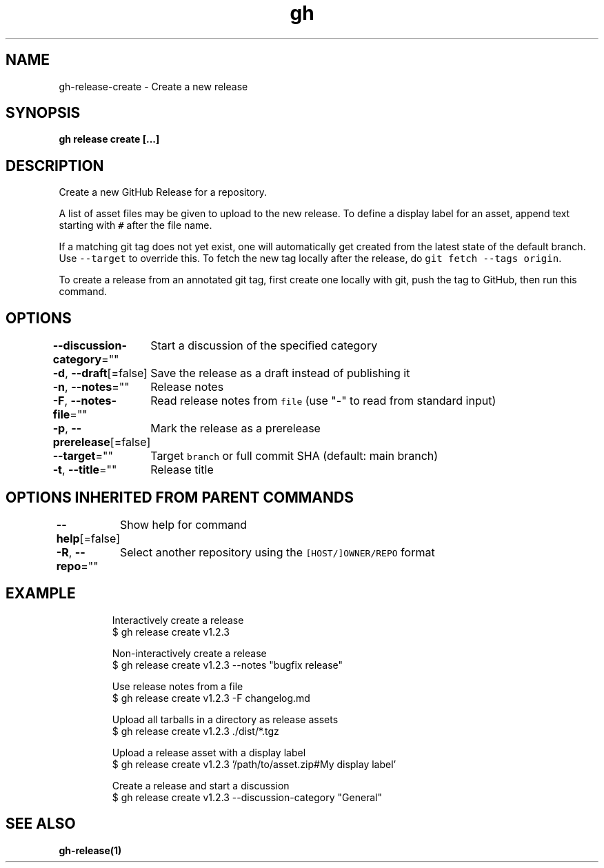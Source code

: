 .nh
.TH "gh" "1" "Oct 2021" "" ""

.SH NAME
.PP
gh-release-create - Create a new release


.SH SYNOPSIS
.PP
\fBgh release create  [\&...]\fP


.SH DESCRIPTION
.PP
Create a new GitHub Release for a repository.

.PP
A list of asset files may be given to upload to the new release. To define a
display label for an asset, append text starting with \fB\fC#\fR after the file name.

.PP
If a matching git tag does not yet exist, one will automatically get created
from the latest state of the default branch. Use \fB\fC--target\fR to override this.
To fetch the new tag locally after the release, do \fB\fCgit fetch --tags origin\fR\&.

.PP
To create a release from an annotated git tag, first create one locally with
git, push the tag to GitHub, then run this command.


.SH OPTIONS
.PP
\fB--discussion-category\fP=""
	Start a discussion of the specified category

.PP
\fB-d\fP, \fB--draft\fP[=false]
	Save the release as a draft instead of publishing it

.PP
\fB-n\fP, \fB--notes\fP=""
	Release notes

.PP
\fB-F\fP, \fB--notes-file\fP=""
	Read release notes from \fB\fCfile\fR (use "-" to read from standard input)

.PP
\fB-p\fP, \fB--prerelease\fP[=false]
	Mark the release as a prerelease

.PP
\fB--target\fP=""
	Target \fB\fCbranch\fR or full commit SHA (default: main branch)

.PP
\fB-t\fP, \fB--title\fP=""
	Release title


.SH OPTIONS INHERITED FROM PARENT COMMANDS
.PP
\fB--help\fP[=false]
	Show help for command

.PP
\fB-R\fP, \fB--repo\fP=""
	Select another repository using the \fB\fC[HOST/]OWNER/REPO\fR format


.SH EXAMPLE
.PP
.RS

.nf
Interactively create a release
$ gh release create v1.2.3

Non-interactively create a release
$ gh release create v1.2.3 --notes "bugfix release"

Use release notes from a file
$ gh release create v1.2.3 -F changelog.md

Upload all tarballs in a directory as release assets
$ gh release create v1.2.3 ./dist/*.tgz

Upload a release asset with a display label
$ gh release create v1.2.3 '/path/to/asset.zip#My display label'

Create a release and start a discussion
$ gh release create v1.2.3 --discussion-category "General"


.fi
.RE


.SH SEE ALSO
.PP
\fBgh-release(1)\fP
